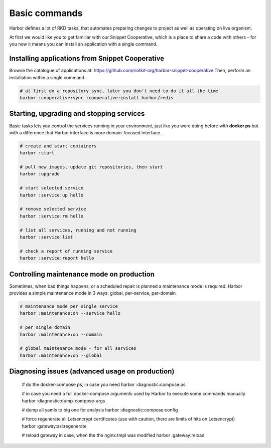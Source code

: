.. _basic commands:

Basic commands
==============

Harbor defines a lot of RKD tasks, that automates preparing changes to project as well as operating on live organism.

At first we would like you to get familiar with our Snippet Cooperative, which is a place to share a code with others - for you now it means you can install an application with a single command.


Installing applications from Snippet Cooperative
------------------------------------------------

Browse the catalogue of applications at: https://github.com/riotkit-org/harbor-snippet-cooperative
Then, perform an installation within a single command.

.. code:: bash

    # at first do a repository sync, later you don't need to do it all the time
    harbor :cooperative:sync :cooperative:install harbor/redis

Starting, upgrading and stopping services
-----------------------------------------

Basic tasks lets you control the services running in your environment, just like you were doing before with **docker ps**
but with a difference that Harbor interface is more domain-focused interface.

.. code:: bash

    # create and start containers
    harbor :start

    # pull new images, update git repositories, then start
    harbor :upgrade

    # start selected service
    harbor :service:up hello

    # remove selected service
    harbor :service:rm hello

    # list all services, running and not running
    harbor :service:list

    # check a report of running service
    harbor :service:report hello

Controlling maintenance mode on production
------------------------------------------

Sometimes, when bad things happens, or a scheduled repair is planned a maintenance mode is required.
Harbor provides a simple maintenance mode in 3 ways: global, per-service, per-domain

.. code:: bash

    # maintenance mode per single service
    harbor :maintenance:on --service hello

    # per single domain
    harbor :maintenance:on --domain

    # global maintenance mode - for all services
    harbor :maintenance:on --global

Diagnosing issues (advanced usage on production)
------------------------------------------------

    # do the docker-compose ps, in case you need
    harbor :diagnostic:compose:ps

    # in case you need a full docker-compose arguments used by Harbor to execute some commands manually
    harbor :diagnostic:dump-compose-args

    # dump all yamls to big one for analysis
    harbor :diagnostic:compose:config

    # force regenerate all Letsencrypt certificates (use with caution, there are limits of hits on Letsencrypt)
    harbor :gateway:ssl:regenerate

    # reload gateway in case, when the the nginx.tmpl was modified
    harbor :gateway:reload
